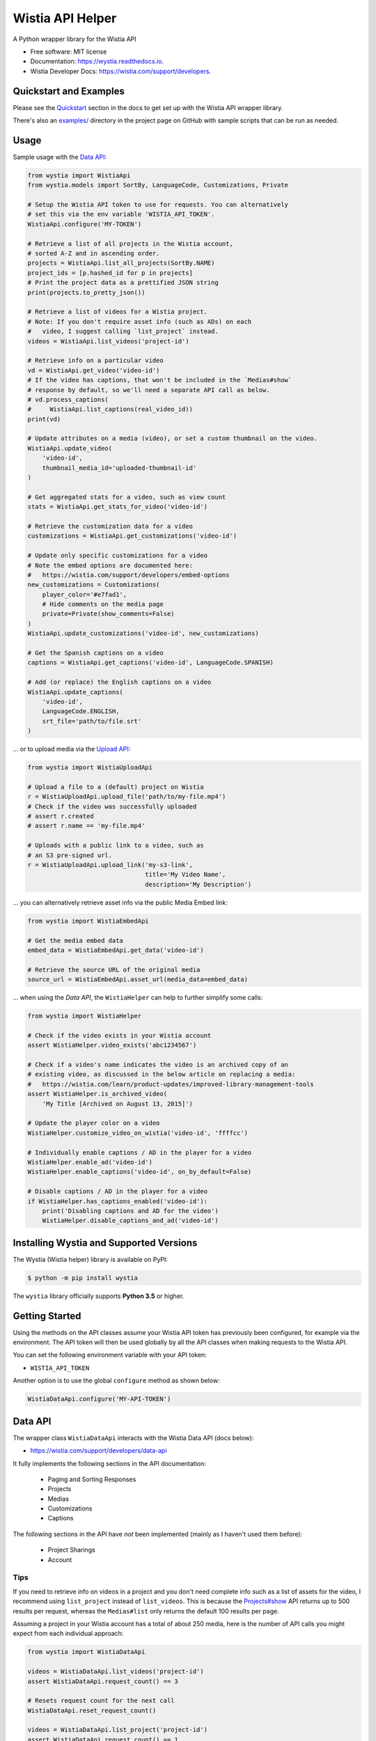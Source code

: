 =================
Wistia API Helper
=================


.. image:: https://img.shields.io/pypi/v/wystia.svg
        :target: https://pypi.org/project/wystia/

.. image:: https://img.shields.io/pypi/l/wystia.svg
        :target: https://pypi.org/project/wystia/

.. image:: https://img.shields.io/pypi/pyversions/wystia.svg
        :target: https://pypi.org/project/wystia

.. image:: https://github.com/rnag/wystia/actions/workflows/dev.yml/badge.svg
        :target: https://github.com/rnag/wystia/actions/workflows/dev.yml

.. image:: https://readthedocs.org/projects/wystia/badge/?version=latest
        :target: https://wystia.readthedocs.io/en/latest/?version=latest
        :alt: Documentation Status


.. image:: https://pyup.io/repos/github/rnag/wystia/shield.svg
     :target: https://pyup.io/repos/github/rnag/wystia/
     :alt: Updates



A Python wrapper library for the Wistia API


* Free software: MIT license
* Documentation: https://wystia.readthedocs.io.
* Wistia Developer Docs: https://wistia.com/support/developers.

Quickstart and Examples
-----------------------

Please see the `Quickstart`_ section in the docs to get set up
with the Wistia API wrapper library.

There's also an `examples/`_ directory in the project page on GitHub
with sample scripts that can be run as needed.

.. _Quickstart: https://wystia.readthedocs.io/en/latest/usage.html
.. _examples/: https://github.com/rnag/wystia/tree/main/examples

Usage
-----

Sample usage with the `Data API <https://wistia.com/support/developers/data-api>`_:

.. code-block:: python3

    from wystia import WistiaApi
    from wystia.models import SortBy, LanguageCode, Customizations, Private

    # Setup the Wistia API token to use for requests. You can alternatively
    # set this via the env variable 'WISTIA_API_TOKEN'.
    WistiaApi.configure('MY-TOKEN')

    # Retrieve a list of all projects in the Wistia account,
    # sorted A-Z and in ascending order.
    projects = WistiaApi.list_all_projects(SortBy.NAME)
    project_ids = [p.hashed_id for p in projects]
    # Print the project data as a prettified JSON string
    print(projects.to_pretty_json())

    # Retrieve a list of videos for a Wistia project.
    # Note: If you don't require asset info (such as ADs) on each
    #   video, I suggest calling `list_project` instead.
    videos = WistiaApi.list_videos('project-id')

    # Retrieve info on a particular video
    vd = WistiaApi.get_video('video-id')
    # If the video has captions, that won't be included in the `Medias#show`
    # response by default, so we'll need a separate API call as below.
    # vd.process_captions(
    #     WistiaApi.list_captions(real_video_id))
    print(vd)

    # Update attributes on a media (video), or set a custom thumbnail on the video.
    WistiaApi.update_video(
        'video-id',
        thumbnail_media_id='uploaded-thumbnail-id'
    )

    # Get aggregated stats for a video, such as view count
    stats = WistiaApi.get_stats_for_video('video-id')

    # Retrieve the customization data for a video
    customizations = WistiaApi.get_customizations('video-id')

    # Update only specific customizations for a video
    # Note the embed options are documented here:
    #   https://wistia.com/support/developers/embed-options
    new_customizations = Customizations(
        player_color='#e7fad1',
        # Hide comments on the media page
        private=Private(show_comments=False)
    )
    WistiaApi.update_customizations('video-id', new_customizations)

    # Get the Spanish captions on a video
    captions = WistiaApi.get_captions('video-id', LanguageCode.SPANISH)

    # Add (or replace) the English captions on a video
    WistiaApi.update_captions(
        'video-id',
        LanguageCode.ENGLISH,
        srt_file='path/to/file.srt'
    )


... or to upload media via the `Upload API <https://wistia.com/support/developers/upload-api>`_:

.. code-block:: python3

    from wystia import WistiaUploadApi

    # Upload a file to a (default) project on Wistia
    r = WistiaUploadApi.upload_file('path/to/my-file.mp4')
    # Check if the video was successfully uploaded
    # assert r.created
    # assert r.name == 'my-file.mp4'

    # Uploads with a public link to a video, such as
    # an S3 pre-signed url.
    r = WistiaUploadApi.upload_link('my-s3-link',
                                    title='My Video Name',
                                    description='My Description')

... you can alternatively retrieve asset info via the public Media Embed link:

.. code-block:: python3

    from wystia import WistiaEmbedApi

    # Get the media embed data
    embed_data = WistiaEmbedApi.get_data('video-id')

    # Retrieve the source URL of the original media
    source_url = WistiaEmbedApi.asset_url(media_data=embed_data)

... when using the *Data API*, the ``WistiaHelper`` can help to further simplify some calls:

.. code-block:: python3

    from wystia import WistiaHelper

    # Check if the video exists in your Wistia account
    assert WistiaHelper.video_exists('abc1234567')

    # Check if a video's name indicates the video is an archived copy of an
    # existing video, as discussed in the below article on replacing a media:
    #   https://wistia.com/learn/product-updates/improved-library-management-tools
    assert WistiaHelper.is_archived_video(
        'My Title [Archived on August 13, 2015]')

    # Update the player color on a video
    WistiaHelper.customize_video_on_wistia('video-id', 'ffffcc')

    # Individually enable captions / AD in the player for a video
    WistiaHelper.enable_ad('video-id')
    WistiaHelper.enable_captions('video-id', on_by_default=False)

    # Disable captions / AD in the player for a video
    if WistiaHelper.has_captions_enabled('video-id'):
        print('Disabling captions and AD for the video')
        WistiaHelper.disable_captions_and_ad('video-id')


Installing Wystia and Supported Versions
----------------------------------------
The Wystia (Wistia helper) library is available on PyPI:

.. code-block:: shell

    $ python -m pip install wystia

The ``wystia`` library officially supports **Python 3.5** or higher.


Getting Started
---------------

Using the methods on the API classes assume your Wistia API token
has previously been configured, for example via the environment. The API token will
then be used globally by all the API classes when making requests to the Wistia API.

You can set the following environment variable with your API token:

* ``WISTIA_API_TOKEN``

Another option is to use the global ``configure`` method as shown below:

.. code-block:: python3

    WistiaDataApi.configure('MY-API-TOKEN')


Data API
--------

The wrapper class ``WistiaDataApi`` interacts with the Wistia Data API (docs below):

- https://wistia.com/support/developers/data-api


It fully implements the following sections in the API documentation:

    - Paging and Sorting Responses
    - Projects
    - Medias
    - Customizations
    - Captions

The following sections in the API have *not* been implemented (mainly as I haven't used them before):

    - Project Sharings
    - Account


Tips
~~~~

If you need to retrieve info on videos in a project and you
don't need complete info such as a list of assets for the video,
I recommend using ``list_project`` instead of ``list_videos``. This is because
the `Projects#show <https://wistia.com/support/developers/data-api#projects_show>`_
API returns up to 500 results per request, whereas the ``Medias#list``
only returns the default 100 results per page.

Assuming a project in your Wistia account has a total of about 250 media, here is the number of API
calls you might expect from each individual approach:

.. code-block:: python3

    from wystia import WistiaDataApi

    videos = WistiaDataApi.list_videos('project-id')
    assert WistiaDataApi.request_count() == 3

    # Resets request count for the next call
    WistiaDataApi.reset_request_count()

    videos = WistiaDataApi.list_project('project-id')
    assert WistiaDataApi.request_count() == 1


Thread Safety
-------------

The Wistia API classes are completely thread safe, since ``requests.Session``
objects are not re-used between API calls.

This means that if you have two (un-related) API operations to perform,
such as updating a video's title and adding captions on the video,
then you can certainly run those calls in parallel so that
they complete a bit faster.


Credits
-------

This package was created with Cookiecutter_ and the `audreyr/cookiecutter-pypackage`_ project template.

.. _Cookiecutter: https://github.com/audreyr/cookiecutter
.. _`audreyr/cookiecutter-pypackage`: https://github.com/audreyr/cookiecutter-pypackage
